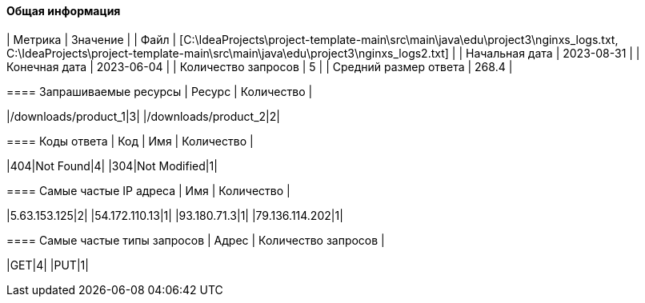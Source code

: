 ==== Общая информация
=======================================
|        Метрика        |     Значение |
|         Файл          | [C:\IdeaProjects\project-template-main\src\main\java\edu\project3\nginxs_logs.txt, C:\IdeaProjects\project-template-main\src\main\java\edu\project3\nginxs_logs2.txt] |
|    Начальная дата     | 2023-08-31 |
|     Конечная дата     | 2023-06-04 |
|  Количество запросов  | 5 |
| Средний размер ответа | 268.4 |
=======================================
 
=======================================
==== Запрашиваемые ресурсы
|     Ресурс      | Количество |
 
|/downloads/product_1|3|
|/downloads/product_2|2|
=======================================
 
=======================================
==== Коды ответа
| Код |          Имя          | Количество |
 
|404|Not Found|4|
|304|Not Modified|1|
=======================================
 
=======================================
==== Самые частые IP адреса
|      Имя      |   Количество  |
 
|5.63.153.125|2|
|54.172.110.13|1|
|93.180.71.3|1|
|79.136.114.202|1|
=======================================
 
=======================================
==== Самые частые типы запросов
|     Адрес     | Количество запросов |
 
|GET|4|
|PUT|1|
=======================================
